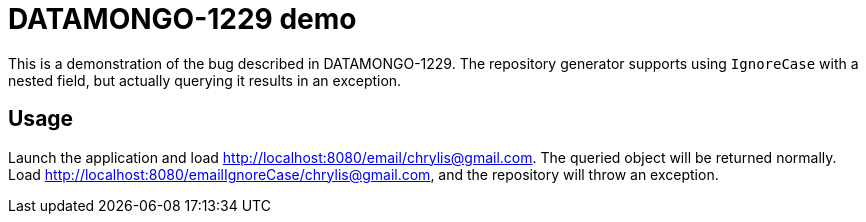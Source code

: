 # DATAMONGO-1229 demo

This is a demonstration of the bug described in DATAMONGO-1229. The repository generator supports
using `IgnoreCase` with a nested field, but actually querying it results in an exception.

## Usage

Launch the application and load link:http://localhost:8080/email/chrylis@gmail.com[]. The queried
object will be returned normally. Load link:http://localhost:8080/emailIgnoreCase/chrylis@gmail.com[],
and the repository will throw an exception.
